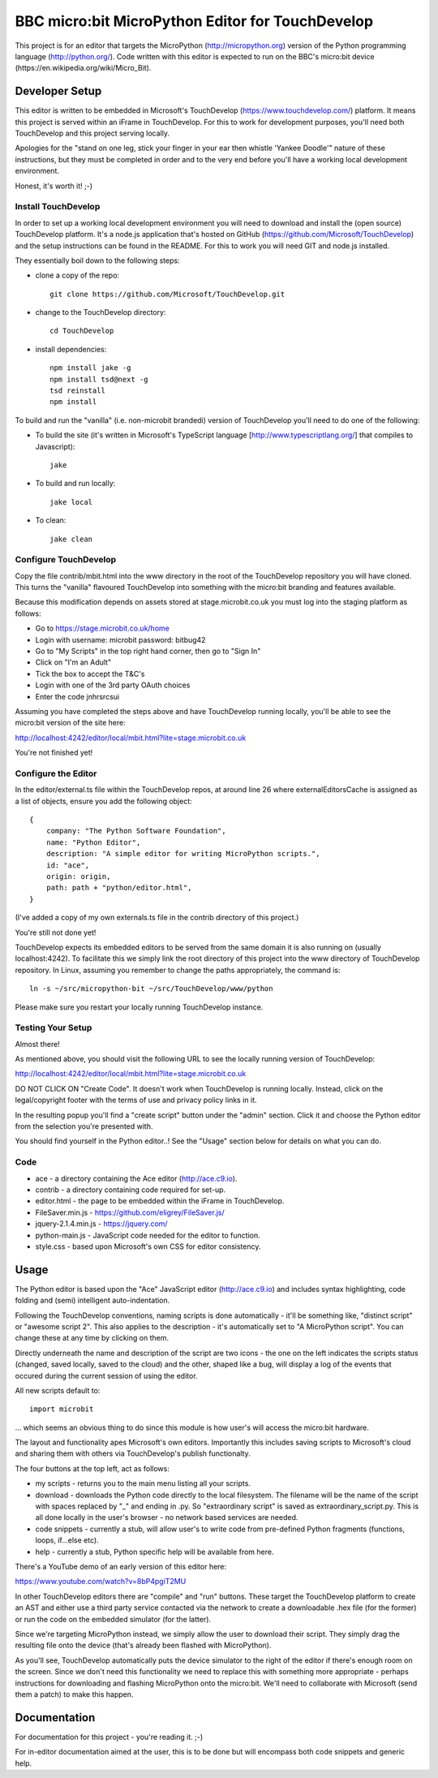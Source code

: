 BBC micro:bit MicroPython Editor for TouchDevelop
=================================================

This project is for an editor that targets the MicroPython
(http://micropython.org) version of the Python programming language
(http://python.org/). Code written with this editor is expected to run on the
BBC's micro:bit device (https://en.wikipedia.org/wiki/Micro_Bit).

Developer Setup
---------------

This editor is written to be embedded in Microsoft's TouchDevelop
(https://www.touchdevelop.com/) platform. It means this project is served
within an iFrame in TouchDevelop. For this to work for development purposes,
you'll need both TouchDevelop and this project serving locally.

Apologies for the "stand on one leg, stick your finger in your ear then
whistle 'Yankee Doodle'" nature of these instructions, but they must be
completed in order and to the very end before you'll have a working local
development environment.

Honest, it's worth it! ;-)

Install TouchDevelop
++++++++++++++++++++

In order to set up a working local development environment you will need to
download and install the (open source) TouchDevelop platform. It's a node.js
application that's hosted on GitHub (https://github.com/Microsoft/TouchDevelop)
and the setup instructions can be found in the README. For this to work you
will need GIT and node.js installed.

They essentially boil down to the following steps:

* clone a copy of the repo::

    git clone https://github.com/Microsoft/TouchDevelop.git

* change to the TouchDevelop directory::

    cd TouchDevelop

* install dependencies::

    npm install jake -g
    npm install tsd@next -g
    tsd reinstall
    npm install

To build and run the "vanilla" (i.e. non-microbit brandedi) version of
TouchDevelop you'll need to do one of the following:

* To build the site (it's written in Microsoft's TypeScript language [http://www.typescriptlang.org/] that compiles to Javascript)::

    jake

* To build and run locally::

    jake local

* To clean::

    jake clean


Configure TouchDevelop
++++++++++++++++++++++

Copy the file contrib/mbit.html into the www directory in the root of the
TouchDevelop repository you will have cloned. This turns the "vanilla"
flavoured TouchDevelop into something with the micro:bit branding and features
available.

Because this modification depends on assets stored at stage.microbit.co.uk you
must log into the staging platform as follows:

* Go to https://stage.microbit.co.uk/home
* Login with username: microbit password: bitbug42
* Go to "My Scripts" in the top right hand corner, then go to "Sign In"
* Click on "I'm an Adult"
* Tick the box to accept the T&C's
* Login with one of the 3rd party OAuth choices
* Enter the code jnhrsrcsui

Assuming you have completed the steps above and have TouchDevelop running
locally, you'll be able to see the micro:bit version of the site here:

http://localhost:4242/editor/local/mbit.html?lite=stage.microbit.co.uk

You're not finished yet!

Configure the Editor
++++++++++++++++++++

In the editor/external.ts file within the TouchDevelop repos, at around line
26 where externalEditorsCache is assigned as a list of objects, ensure you add
the following object::

    {
        company: "The Python Software Foundation",
        name: "Python Editor",
        description: "A simple editor for writing MicroPython scripts.",
        id: "ace",
        origin: origin,
        path: path + "python/editor.html",
    }

(I've added a copy of my own externals.ts file in the contrib directory of this
project.)

You're still not done yet!

TouchDevelop expects its embedded editors to be served from the same domain it
is also running on (usually localhost:4242). To facilitate this we simply link
the root directory of this project into the www directory of TouchDevelop
repository. In Linux, assuming you remember to change the paths appropriately,
the command is::

    ln -s ~/src/micropython-bit ~/src/TouchDevelop/www/python

Please make sure you restart your locally running TouchDevelop instance.

Testing Your Setup
++++++++++++++++++

Almost there!

As mentioned above, you should visit the following URL to see the locally
running version of TouchDevelop:

http://localhost:4242/editor/local/mbit.html?lite=stage.microbit.co.uk

DO NOT CLICK ON "Create Code". It doesn't work when TouchDevelop is running
locally. Instead, click on the legal/copyright footer with the terms of use
and privacy policy links in it.

In the resulting popup you'll find a "create script" button under the "admin"
section. Click it and choose the Python editor from the selection you're
presented with.

You should find yourself in the Python editor..! See the "Usage" section
below for details on what you can do.

Code
++++

* ace - a directory containing the Ace editor (http://ace.c9.io).
* contrib - a directory containing code required for set-up.
* editor.html - the page to be embedded within the iFrame in TouchDevelop.
* FileSaver.min.js - https://github.com/eligrey/FileSaver.js/
* jquery-2.1.4.min.js - https://jquery.com/
* python-main.js - JavaScript code needed for the editor to function.
* style.css - based upon Microsoft's own CSS for editor consistency.

Usage
-----

The Python editor is based upon the "Ace" JavaScript editor (http://ace.c9.io)
and includes syntax highlighting, code folding and (semi) intelligent
auto-indentation.

Following the TouchDevelop conventions, naming scripts is done automatically -
it'll be something like, "distinct script" or "awesome script 2". This also
applies to the description - it's automatically set to "A MicroPython script".
You can change these at any time by clicking on them.

Directly underneath the name and description of the script are two icons - the
one on the left indicates the scripts status (changed, saved locally, saved to
the cloud) and the other, shaped like a bug, will display a log of the events
that occured during the current session of using the editor.

All new scripts default to::

    import microbit

... which seems an obvious thing to do since this module is how user's will
access the micro:bit hardware.

The layout and functionality apes Microsoft's own editors. Importantly this
includes saving scripts to Microsoft's cloud and sharing them with others via
TouchDevelop's publish functionalty.

The four buttons at the top left, act as follows:

* my scripts - returns you to the main menu listing all your scripts.
* download - downloads the Python code directly to the local filesystem. The filename will be the name of the script with spaces replaced by "_" and ending in .py. So "extraordinary script" is saved as extraordinary_script.py. This is all done locally in the user's browser - no network based services are needed.
* code snippets - currently a stub, will allow user's to write code from pre-defined Python fragments (functions, loops, if...else etc).
* help - currently a stub, Python specific help will be available from here.

There's a YouTube demo of an early version of this editor here:

https://www.youtube.com/watch?v=8bP4pgiT2MU

In other TouchDevelop editors there are "compile" and "run" buttons. These
target the TouchDevelop platform to create an AST and either use a third party
service contacted via the network to create a downloadable .hex
file (for the former) or run the code on the embedded simulator (for the
latter).

Since we're targeting MicroPython instead, we simply allow the user to
download their script. They simply drag the resulting file onto the device
(that's already been flashed with MicroPython).

As you'll see, TouchDevelop automatically puts the device simulator to the
right of the editor if there's enough room on the screen. Since we don't need
this functionality we need to replace this with something more appropriate -
perhaps instructions for downloading and flashing MicroPython onto the
micro:bit. We'll need to collaborate with Microsoft (send them a patch) to
make this happen.

Documentation
-------------

For documentation for this project - you're reading it. ;-)

For in-editor documentation aimed at the user, this is to be done but will
encompass both code snippets and generic help.
